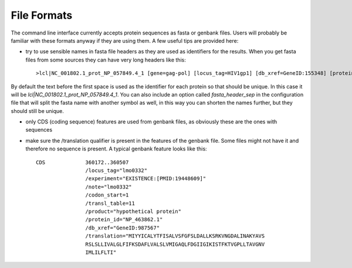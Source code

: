 File Formats
============

The command line interface currently accepts protein sequences as fasta or genbank files. Users will probably be familiar with these formats anyway if they are using them. A few useful tips are provided here:

* try to use sensible names in fasta file headers as they are used as identifiers for the results. When you get fasta files from some sources they can have very long headers like this::

    >lcl|NC_001802.1_prot_NP_057849.4_1 [gene=gag-pol] [locus_tag=HIV1gp1] [db_xref=GeneID:155348] [protein=Gag-Pol] [exception=ribosomal slippage] [protein_id=NP_057849.4] [location=join(336..1637,1637..4642)] [gbkey=CDS]


By default the text before the first space is used as the identifier for each protein so that should be unique. In this case it will be `lcl|NC_001802.1_prot_NP_057849.4_1`. You can also include an option called `fasta_header_sep` in the configuration file that will split the fasta name with another symbol as well, in this way you can shorten the names further, but they should still be unique.

* only CDS (coding sequence) features are used from genbank files, as obviously these are the ones with sequences

* make sure the /translation qualifier is present in the features of the genbank file. Some files might not have it and therefore no sequence is present. A typical genbank feature looks like this::

     CDS             360172..360507
                     /locus_tag="lmo0332"
                     /experiment="EXISTENCE:[PMID:19448609]"
                     /note="lmo0332"
                     /codon_start=1
                     /transl_table=11
                     /product="hypothetical protein"
                     /protein_id="NP_463862.1"
                     /db_xref="GeneID:987567"
                     /translation="MIYYICALYTFISALVSFGFSLDALLKSRKVNGDALINAKYAVS
                     RSLSLLIVALGLFIFKSDAFLVALSLVMIGAQLFDGIIGIKISTFKTVGPLLTAVGNV
                     IMLILFLTI"

